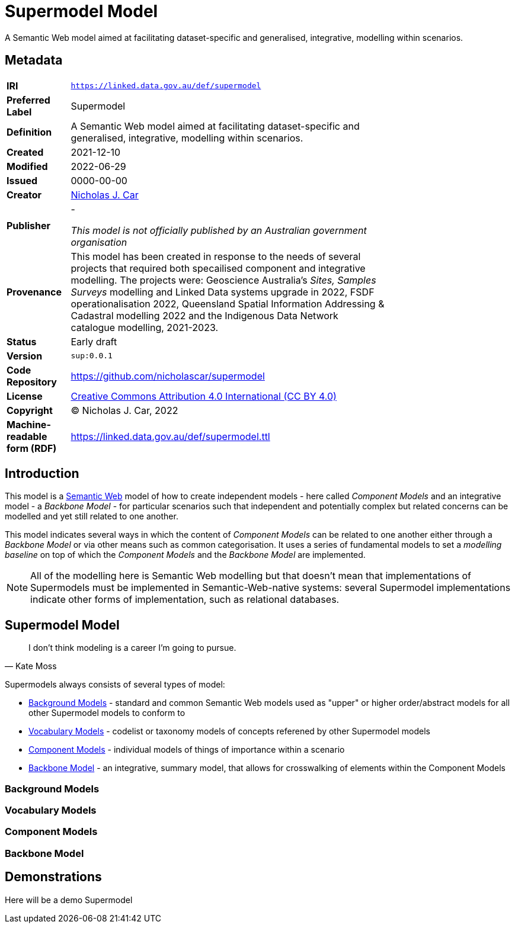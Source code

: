 = Supermodel Model

A Semantic Web model aimed at facilitating dataset-specific and generalised, integrative, modelling within scenarios.

== Metadata

[width=75%, frame=none, grid=none, cols="1,5"]
|===
|**IRI** | `https://linked.data.gov.au/def/supermodel`
|**Preferred Label** | Supermodel
|**Definition** | A Semantic Web model aimed at facilitating dataset-specific and generalised, integrative, modelling within scenarios.
|**Created** | 2021-12-10
|**Modified** | 2022-06-29
|**Issued** | 0000-00-00
|**Creator** | https://orcid.org/0000-0002-8742-7730[Nicholas J. Car]
|**Publisher** | -

_This model is not officially published by an Australian government organisation_
|**Provenance** | This model has been created in response to the needs of several projects that required both specailised component and integrative modelling. The projects were: Geoscience Australia's _Sites, Samples Surveys_ modelling and Linked Data systems upgrade in 2022, FSDF operationalisation 2022, Queensland Spatial Information Addressing & Cadastral modelling 2022 and the Indigenous Data Network catalogue modelling, 2021-2023.
|**Status** | Early draft
|**Version** | `sup:0.0.1`
|**Code Repository** | https://github.com/nicholascar/supermodel
|**License** | https://creativecommons.org/licenses/by/4.0/[Creative Commons Attribution 4.0 International (CC BY 4.0)]
|**Copyright** | &copy; Nicholas J. Car, 2022
|**Machine-readable form (RDF)** | https://linked.data.gov.au/def/supermodel.ttl
|===

== Introduction

This model is a https://www.w3.org/standards/semanticweb/[Semantic Web] model of how to create independent models - here called _Component Models_ and an integrative model - a _Backbone Model_ - for particular scenarios such that independent and potentially complex but related concerns can be modelled and yet still related to one another.

This model indicates several ways in which the content of _Component Models_ can be related to one another either through a _Backbone Model_ or via other means such as common categorisation. It uses a series of fundamental models to set a _modelling baseline_ on top of which the _Component Models_ and the _Backbone Model_ are implemented.

NOTE: All of the modelling here is Semantic Web modelling but that doesn't mean that implementations of Supermodels must be implemented in Semantic-Web-native systems: several Supermodel implementations indicate other forms of implementation, such as relational databases.

== Supermodel Model

[quote, Kate Moss]
I don’t think modeling is a career I’m going to pursue.


Supermodels always consists of several types of model:

* <<Background Models>> - standard and common Semantic Web models used as "upper" or higher order/abstract models for all other Supermodel models to conform to
* <<Vocabulary Models>> - codelist or taxonomy models of concepts referened by other Supermodel models
* <<Component Models>> - individual models of things of importance within a scenario
* <<Backbone Model>> - an integrative, summary model, that allows for crosswalking of elements within the Component Models

=== Background Models

=== Vocabulary Models

=== Component Models

=== Backbone Model

== Demonstrations

Here will be a demo Supermodel





